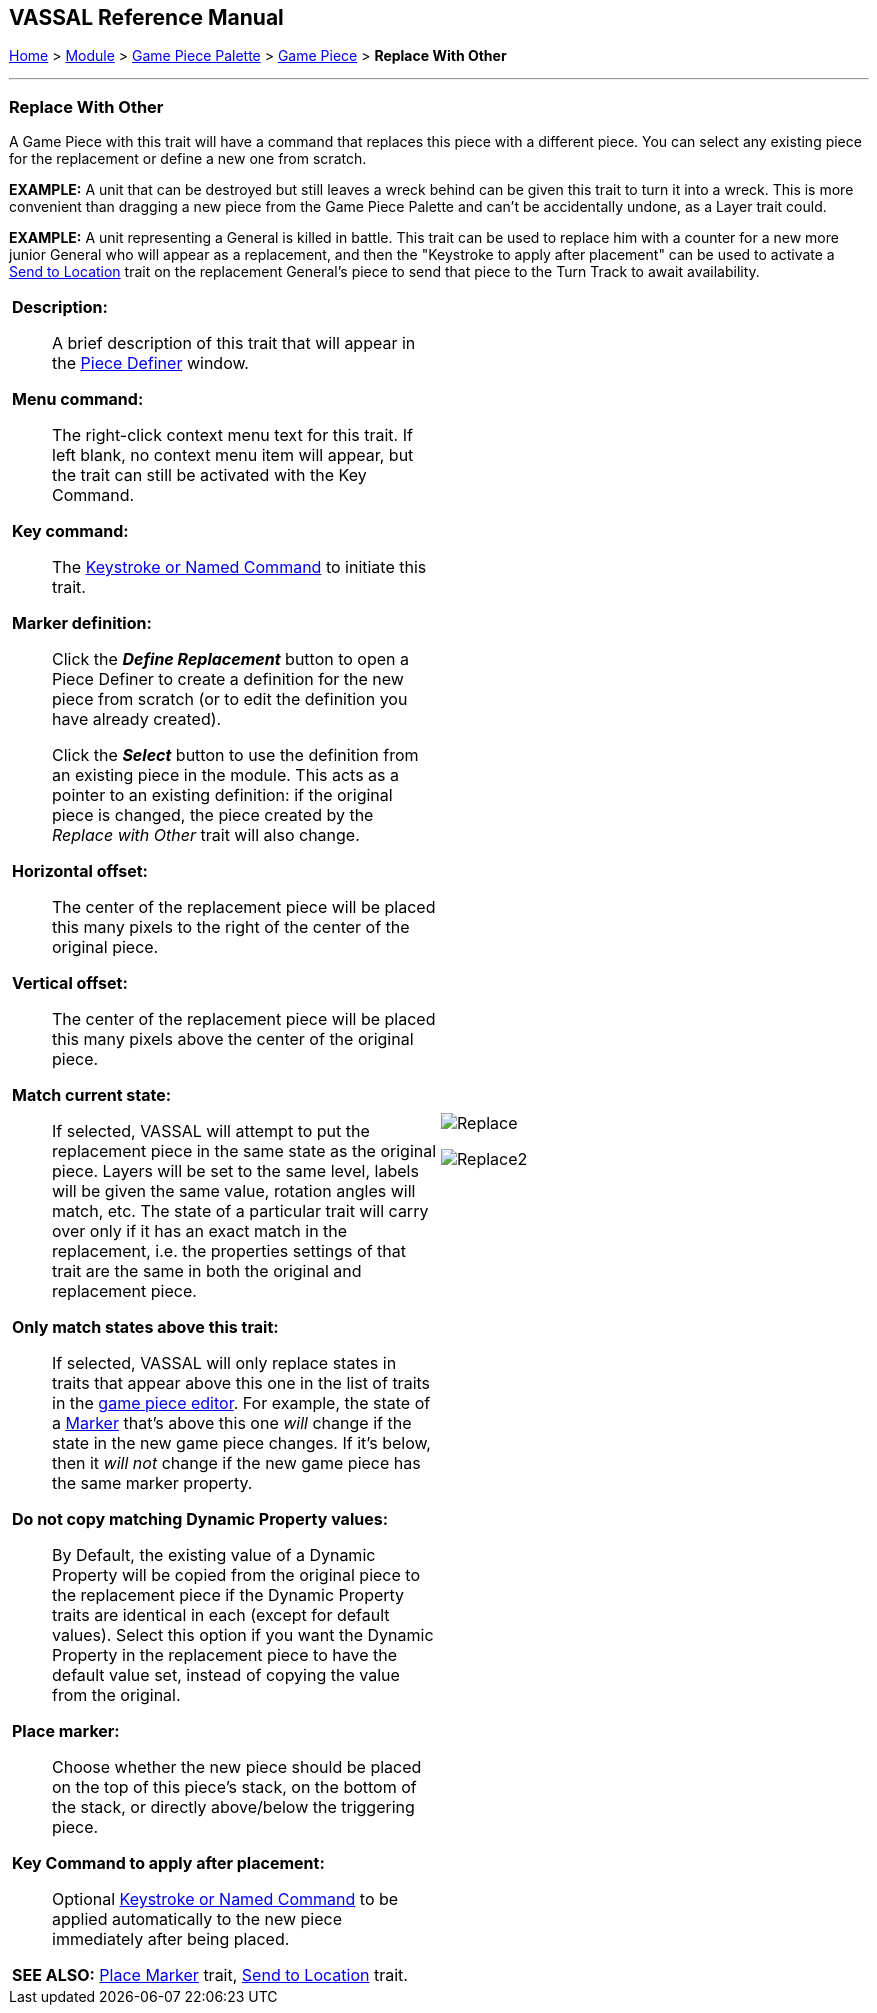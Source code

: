 == VASSAL Reference Manual
[#top]

[.small]#<<index.adoc#toc,Home>> > <<GameModule.adoc#top,Module>> > <<PieceWindow.adoc#top,Game Piece Palette>> > <<GamePiece.adoc#top,Game Piece>> > *Replace With Other*#

'''''

=== Replace With Other
A Game Piece with this trait will have a command that replaces this piece with a different piece.
You can select any existing piece for the replacement or define a new one from scratch.

*EXAMPLE:*  A unit that can be destroyed but still leaves a wreck behind can be given this trait to turn it into a wreck.
This is more convenient than dragging a new piece from the Game Piece Palette and can't be accidentally undone, as a Layer trait could.

*EXAMPLE:*  A unit representing a General is killed in battle.
This trait can be used to replace him with a counter for a new more junior General who will appear as a replacement, and then the "Keystroke to apply after placement" can be used to activate a <<SendToLocation.adoc#top,Send to Location>> trait on the replacement General's piece to send that piece to the Turn Track to await availability.

[width="100%",cols="50%a,^50%a",]
|===
|

*Description:*::  A brief description of this trait that will appear in the <<GamePiece.adoc#top,Piece Definer>> window.

*Menu command:*::  The right-click context menu text for this trait.
If left blank, no context menu item will appear, but the trait can still be activated with the Key Command.

*Key command:*::  The <<NamedKeyCommand.adoc#top,Keystroke or Named Command>> to initiate this trait.

*Marker definition:*::  Click the *_Define Replacement_* button to open a Piece Definer to create a definition for the new piece from scratch (or to edit the definition you have already created).
+
Click the *_Select_* button to use the definition from an existing piece in the module.
This acts as a pointer to an existing definition: if the original piece is changed, the piece created by the _Replace with Other_ trait will also change.

*Horizontal offset:*::  The center of the replacement piece will be placed this many pixels to the right of the center of the original piece.

*Vertical offset:*::  The center of the replacement piece will be placed this many pixels above the center of the original piece.

*Match current state:*::  If selected, VASSAL will attempt to put the replacement piece in the same state as the original piece.
Layers will be set to the same level, labels will be given the same value, rotation angles will match, etc.
The state of a particular trait will carry over only if it has an exact match in the replacement, i.e.
the properties settings of that trait are the same in both the original and replacement piece.

*Only match states above this trait:*::  If selected, VASSAL will only replace states in traits that appear above this one in the list of traits in the <<GamePiece.adoc#top,game piece editor>>. For example, the state of a <<PropertyMarker.adoc#top,Marker>> that's above this one _will_ change if the state in the new game piece changes.
If it's below, then it _will not_ change if the new game piece has the same marker property.

*Do not copy matching Dynamic Property values:*:: By Default, the existing value of a Dynamic Property will be copied from the original piece to the replacement piece if the Dynamic Property traits are identical in each (except for default values). Select this option if you want the Dynamic Property in the replacement piece to have the default value set, instead of copying the value from the original.

*Place marker:*::  Choose whether the new piece should be placed on the top of this piece's stack, on the bottom of the stack, or directly above/below the triggering piece.

*Key Command to apply after placement:*:: Optional <<NamedKeyCommand.adoc#top,Keystroke or Named Command>> to be applied automatically to the new piece immediately after being placed.



*SEE ALSO:*  <<Marker.adoc#top,Place Marker>> trait, <<SendToLocation.adoc#top,Send to Location>> trait.

|
image:images/Replace.png[]

image:images/Replace2.png[]
|===
